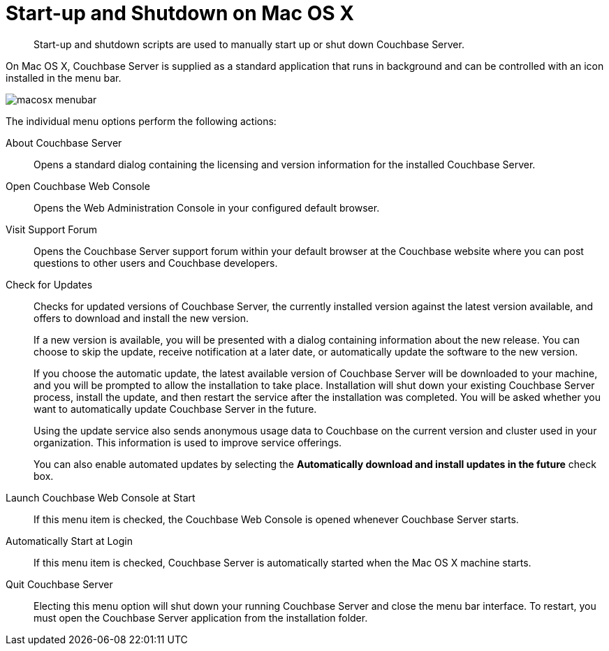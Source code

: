 [#topic2706]
= Start-up and Shutdown on Mac OS X

[abstract]
Start-up and shutdown scripts are used to manually start up or shut down Couchbase Server.

On Mac OS X, Couchbase Server is supplied as a standard application that runs in background and can be controlled with an icon installed in the menu bar.

[#image_zgn_wn4_ft]
image::macosx-menubar.png[]

The individual menu options perform the following actions:

About Couchbase Server:: Opens a standard dialog containing the licensing and version information for the installed Couchbase Server.

Open Couchbase Web Console:: Opens the Web Administration Console in your configured default browser.

Visit Support Forum:: Opens the Couchbase Server support forum within your default browser at the Couchbase website where you can post questions to other users and Couchbase developers.

Check for Updates:: Checks for updated versions of Couchbase Server, the currently installed version against the latest version available, and offers to download and install the new version.
+
If a new version is available, you will be presented with a dialog containing information about the new release.
You can choose to skip the update, receive notification at a later date, or automatically update the software to the new version.
+
If you choose the automatic update, the latest available version of Couchbase Server will be downloaded to your machine, and you will be prompted to allow the installation to take place.
Installation will shut down your existing Couchbase Server process, install the update, and then restart the service after the installation was completed.
You will be asked whether you want to automatically update Couchbase Server in the future.
+
Using the update service also sends anonymous usage data to Couchbase on the current version and cluster used in your organization.
This information is used to improve service offerings.
+
You can also enable automated updates by selecting the [.ui]*Automatically download and install updates in the future* check box.

Launch Couchbase Web Console at Start:: If this menu item is checked, the Couchbase Web Console is opened whenever Couchbase Server starts.

Automatically Start at Login:: If this menu item is checked, Couchbase Server is automatically started when the Mac OS X machine starts.

Quit Couchbase Server::
Electing this menu option will shut down your running Couchbase Server and close the menu bar interface.
To restart, you must open the Couchbase Server application from the installation folder.
